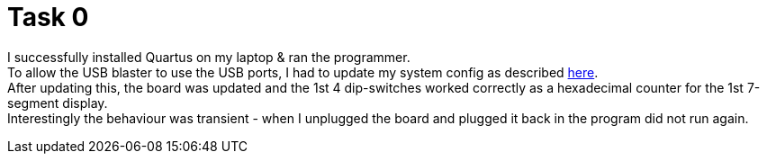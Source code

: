 = Task 0

I successfully installed Quartus on my laptop & ran the programmer. +
To allow the USB blaster to use the USB ports, I had to update my system config as described https://community.intel.com/t5/Intel-Quartus-Prime-Software/Linux-Unexpected-error-code-89/td-p/23038[here]. +
After updating this, the board was updated and the 1st 4 dip-switches worked correctly as a hexadecimal counter for the 1st 7-segment display. +
Interestingly the behaviour was transient - when I unplugged the board and plugged it back in the program did not run again.
